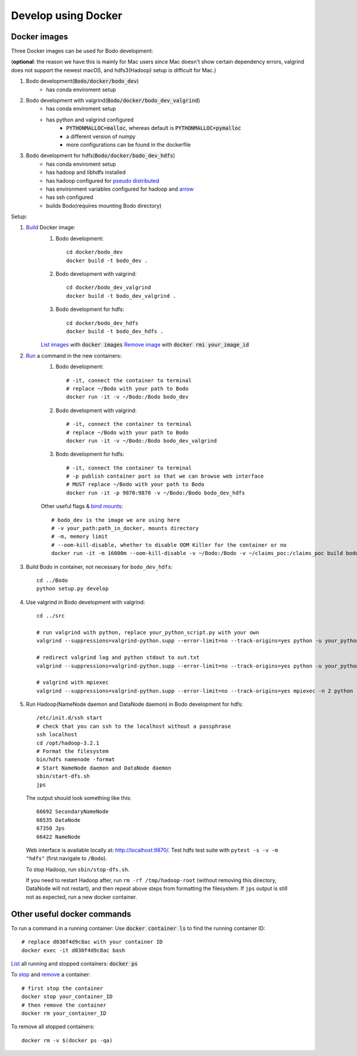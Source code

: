 .. _docker_dev:

Develop using Docker
--------------------

Docker images
~~~~~~~~~~~~~~
.. _docker-images:

Three Docker images can be used for Bodo development:

(**optional**: the reason we have this is mainly for Mac users since Mac doesn't show certain dependency errors, valgrind does not support the newest macOS, and hdfs3(Hadoop) setup is difficult for Mac.)

1. Bodo development(:code:`Bodo/docker/bodo_dev`)
    - has conda enviroment setup
2. Bodo development with valgrind(:code:`Bodo/docker/bodo_dev_valgrind`)
    - has conda enviroment setup
    - has python and valgrind configured
        - :code:`PYTHONMALLOC=malloc`, whereas default is :code:`PYTHONMALLOC=pymalloc`
        - a different version of numpy
        - more configurations can be found in the dockerfile
3. Bodo development for hdfs(:code:`Bodo/docker/bodo_dev_hdfs`)
    - has conda enviroment setup
    - has hadoop and libhdfs installed
    - has hadoop configured for `pseudo distributed <https://hadoop.apache.org/docs/stable/hadoop-project-dist/hadoop-common/SingleCluster.html#Pseudo-Distributed_Operation>`_
    - has environment variables configured for hadoop and `arrow <https://arrow.apache.org/docs/python/filesystems_deprecated.html>`_
    - has ssh configured
    - builds Bodo(requires mounting Bodo directory)

Setup:

1. `Build <https://docs.docker.com/engine/reference/commandline/build/>`_ Docker image:
    1. Bodo development::

        cd docker/bodo_dev
        docker build -t bodo_dev . 

    2. Bodo development with valgrind::

        cd docker/bodo_dev_valgrind
        docker build -t bodo_dev_valgrind .  
    
    3. Bodo development for hdfs::

        cd docker/bodo_dev_hdfs
        docker build -t bodo_dev_hdfs . 

    `List images <https://docs.python.org/3/library/pdb.html>`_  with :code:`docker images`
    `Remove image <https://docs.docker.com/engine/reference/commandline/rmi/>`_ with :code:`docker rmi your_image_id`

2. `Run <https://docs.docker.com/engine/reference/commandline/run/>`_ a command in the new containers:
    1. Bodo development::

        # -it, connect the container to terminal
        # replace ~/Bodo with your path to Bodo
        docker run -it -v ~/Bodo:/Bodo bodo_dev

    2. Bodo development with valgrind::

        # -it, connect the container to terminal
        # replace ~/Bodo with your path to Bodo
        docker run -it -v ~/Bodo:/Bodo bodo_dev_valgrind

    3. Bodo development for hdfs::

        # -it, connect the container to terminal
        # -p publish container port so that we can browse web interface
        # MUST replace ~/Bodo with your path to Bodo
        docker run -it -p 9870:9870 -v ~/Bodo:/Bodo bodo_dev_hdfs
        
    Other useful flags & `bind mounts <https://docs.docker.com/storage/bind-mounts/>`_::

        # bodo_dev is the image we are using here 
        # -v your_path:path_in_docker, mounts directory
        # -m, memory limit
        # --oom-kill-disable, whether to disable OOM Killer for the container or no
        docker run -it -m 16000m --oom-kill-disable -v ~/Bodo:/Bodo -v ~/claims_poc:/claims_poc build bodo_dev
        
3. Build Bodo in container, not necessary for ``bodo_dev_hdfs``::

       cd ../Bodo
       python setup.py develop

4. Use valgrind in Bodo development with valgrind::

       cd ../src
       
       # run valgrind with python, replace your_python_script.py with your own
       valgrind --suppressions=valgrind-python.supp --error-limit=no --track-origins=yes python -u your_python_script.py
       
       # redirect valgrind log and python stdout to out.txt
       valgrind --suppressions=valgrind-python.supp --error-limit=no --track-origins=yes python -u your_python_script.py &>out.txt
       
       # valgrind with mpiexec
       valgrind --suppressions=valgrind-python.supp --error-limit=no --track-origins=yes mpiexec -n 2 python -u your_python_script.py

5. Run Hadoop(NameNode daemon and DataNode daemon) in Bodo development for hdfs::

       /etc/init.d/ssh start
       # check that you can ssh to the localhost without a passphrase
       ssh localhost
       cd /opt/hadoop-3.2.1
       # Format the filesystem
       bin/hdfs namenode -format
       # Start NameNode daemon and DataNode daemon
       sbin/start-dfs.sh
       jps

  The output should look something like this::

    66692 SecondaryNameNode
    66535 DataNode
    67350 Jps
    66422 NameNode

  Web interface is available locally at: http://localhost:9870/.
  Test hdfs test suite with ``pytest -s -v -m "hdfs"`` (first navigate to ``/Bodo``).

  To stop Hadoop, run ``sbin/stop-dfs.sh``. 

  If you need to restart Hadoop after, run ``rm -rf /tmp/hadoop-root`` (without removing this directory, DataNode will not restart), and then repeat above steps from formatting the filesystem. If ``jps`` output is still not as expected, run a new docker container.

Other useful docker commands
~~~~~~~~~~~~~~~~~~~~~~~~~~~~~~

To run a command in a running container: Use :code:`docker container ls` to find the running container ID::

    # replace d030f4d9c8ac with your container ID
    docker exec -it d030f4d9c8ac bash    

`List <https://docs.docker.com/engine/reference/commandline/ps/>`_ all running and stopped containers: :code:`docker ps`

To `stop <https://docs.docker.com/engine/reference/commandline/stop/>`_ and `remove <https://docs.docker.com/engine/reference/commandline/rm/>`_ a container::

    # first stop the container
    docker stop your_container_ID
    # then remove the container 
    docker rm your_container_ID

To remove all stopped containers:: 

    docker rm -v $(docker ps -qa)
